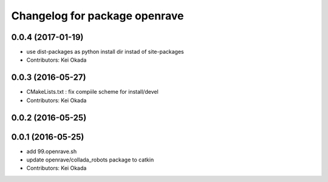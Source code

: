 ^^^^^^^^^^^^^^^^^^^^^^^^^^^^^^
Changelog for package openrave
^^^^^^^^^^^^^^^^^^^^^^^^^^^^^^

0.0.4 (2017-01-19)
------------------
* use dist-packages as python install dir instad of site-packages
* Contributors: Kei Okada

0.0.3 (2016-05-27)
------------------
* CMakeLists.txt : fix compiile scheme for install/devel
* Contributors: Kei Okada

0.0.2 (2016-05-25)
------------------

0.0.1 (2016-05-25)
------------------
* add 99.openrave.sh
* update openrave/collada_robots package to catkin
* Contributors: Kei Okada
